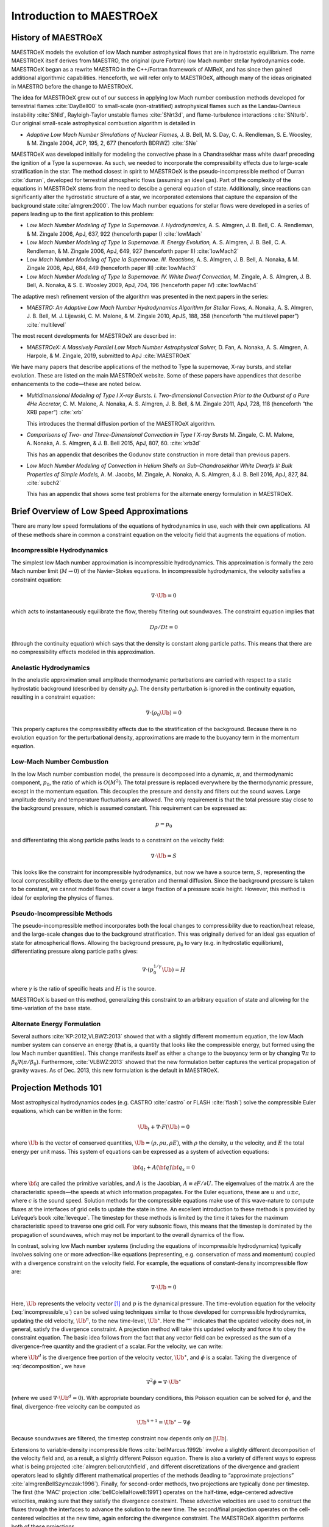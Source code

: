 *************************
Introduction to MAESTROeX
*************************

History of MAESTROeX
====================

MAESTROeX models the evolution of low Mach number astrophysical
flows that are in hydrostatic equilibrium.  The name MAESTROeX itself
derives from MAESTRO, the original (pure Fortran) low Mach number
stellar hydrodynamics code.  MAESTROeX began as a rewrite MAESTRO
in the C++/Fortran framework of AMReX, and has since then gained
additional algorithmic capabilities.  Henceforth, we will refer
only to MAESTROeX, although many of the ideas originated in
MAESTRO before the change to MAESTROeX.

The idea for MAESTROeX grew out of our success in applying low Mach
number combustion methods developed for terrestrial flames
:cite:`DayBell00` to small-scale (non-stratified) astrophysical
flames such as the Landau-Darrieus instability :cite:`SNld`,
Rayleigh-Taylor unstable flames :cite:`SNrt3d`, and flame-turbulence
interactions :cite:`SNturb`. Our original small-scale astrophysical
combustion algorithm is detailed in

-  *Adaptive Low Mach Number Simulations of Nuclear Flames,*
   J. B. Bell, M. S. Day, C. A. Rendleman, S. E. Woosley, & M. Zingale
   2004, JCP, 195, 2, 677 (henceforth BDRWZ) :cite:`SNe`

MAESTROeX was developed initially for modeling the convective phase in
a Chandrasekhar mass white dwarf preceding the ignition of a
Type Ia supernovae.  As
such, we needed to incorporate the compressibility effects due to
large-scale stratification in the star. The method closest in spirit
to MAESTROeX is the pseudo-incompressible method of Durran
:cite:`durran`, developed for terrestrial atmospheric flows (assuming
an ideal gas). Part of the complexity of the equations in MAESTROeX
stems from the need to descibe a general equation of state.
Additionally, since reactions can significantly alter the hydrostatic
structure of a star, we incorporated extensions that capture the
expansion of the background state :cite:`almgren:2000`. The low Mach
number equations for stellar flows were developed in a series of
papers leading up to the first application to this problem:

-  *Low Mach Number Modeling of Type Ia
   Supernovae. I. Hydrodynamics,* A. S. Almgren, J. B. Bell,
   C. A. Rendleman, & M. Zingale 2006, ApJ, 637, 922 (henceforth
   paper I) :cite:`lowMach`

-  *Low Mach Number Modeling of Type Ia Supernovae. II. Energy
   Evolution,* A. S. Almgren, J. B. Bell, C. A. Rendleman, & M. Zingale
   2006, ApJ, 649, 927 (henceforth paper II) :cite:`lowMach2`

-  *Low Mach Number Modeling of Type Ia Supernovae. III. Reactions,*
   A. S. Almgren, J. B. Bell, A. Nonaka, & M. Zingale
   2008, ApJ, 684, 449 (henceforth paper III) :cite:`lowMach3`

-  *Low Mach Number Modeling of Type Ia Supernovae. IV. White Dwarf Convection,*
   M. Zingale, A. S. Almgren, J. B. Bell, A. Nonaka, & S. E. Woosley
   2009, ApJ, 704, 196 (henceforth paper IV) :cite:`lowMach4`

The adaptive mesh refinement version of the algorithm was presented in the
next papers in the series:

-  *MAESTRO: An Adaptive Low Mach Number Hydrodynamics Algorithm for Stellar
   Flows,* A. Nonaka, A. S. Almgren, J. B. Bell, M. J. Lijewski, C. M. Malone,
   & M. Zingale 2010, ApJS, 188, 358 (henceforth “the multilevel paper”) :cite:`multilevel`

The most recent developments for MAESTROeX are described in:

-  *MAESTROeX: A Massively Parallel Low Mach Number Astrophysical Solver,* D. Fan,
   A. Nonaka, A. S. Almgren, A. Harpole, & M. Zingale, 2019, submitted to ApJ
   :cite:`MAESTROeX`

We have many papers that describe applications of the method to Type
Ia supernovae, X-ray bursts, and stellar evolution. These are listed
on the main MAESTROeX website.  Some of these papers have appendices
that describe enhancements to the code—these are noted below.

-  *Multidimensional Modeling of Type I X-ray Bursts. I. Two-dimensional
   Convection Prior to the Outburst of a Pure 4He Accretor,*
   C. M. Malone, A. Nonaka, A. S. Almgren, J. B. Bell, & M. Zingale 2011,
   ApJ, 728, 118 (henceforth “the XRB paper”) :cite:`xrb`

   This introduces the thermal diffusion portion of the MAESTROeX algorithm.

-  *Comparisons of Two- and Three-Dimensional Convection in
   Type I X-ray Bursts* M. Zingale, C. M. Malone, A. Nonaka,
   A. S. Almgren, & J. B. Bell 2015, ApJ, 807, 60. :cite:`xrb3d`

   This has an appendix that describes the Godunov state construction in more
   detail than previous papers.

-  *Low Mach Number Modeling of Convection in Helium Shells on
   Sub-Chandrasekhar White Dwarfs II: Bulk Properties of Simple Models,*
   A. M. Jacobs, M. Zingale, A. Nonaka, A. S. Almgren, & J. B. Bell
   2016, ApJ, 827, 84. :cite:`subch2`

   This has an appendix that shows some test problems for the alternate energy
   formulation in MAESTROeX.

Brief Overview of Low Speed Approximations
==========================================

There are many low speed formulations of the equations of hydrodynamics
in use, each with their own applications. All of these methods share in
common a constraint equation on the velocity field that augments the
equations of motion.

Incompressible Hydrodynamics
----------------------------

The simplest low Mach number approximation is incompressible
hydrodynamics. This approximation is formally the zero
Mach number limit (:math:`M \rightarrow 0`)
of the Navier-Stokes equations. In incompressible hydrodynamics,
the velocity satisfies a constraint equation:

.. math:: \nabla \cdot \Ub = 0

which acts to instantaneously equilibrate the flow, thereby filtering
out soundwaves. The constraint equation implies that

.. math:: D\rho/Dt = 0

(through the continuity equation) which says that the density is
constant along particle paths. This means that there are no
compressibility effects modeled in this approximation.

Anelastic Hydrodynamics
-----------------------

In the anelastic approximation small amplitude thermodynamic
perturbations are carried with respect to a static hydrostatic
background (described by density :math:`\rho_0`). The density perturbation
is ignored in the continuity equation, resulting in a constraint
equation:

.. math:: \nabla \cdot (\rho_0 \Ub) = 0

This properly captures the compressibility effects due to the
stratification of the background. Because there is no evolution
equation for the perturbational density, approximations are made to
the buoyancy term in the momentum equation.

Low-Mach Number Combustion
--------------------------

In the low Mach number combustion model, the pressure is decomposed
into a dynamic, :math:`\pi`, and thermodynamic component, :math:`p_0`, the ratio
of which is :math:`O(M^2)`. The total pressure is replaced everywhere by the
thermodynamic pressure, except in the momentum equation. This
decouples the pressure and density and filters out the sound
waves. Large amplitude density and temperature fluctuations are
allowed. The only requirement is that the total pressure stay close to
the background pressure, which is assumed constant. This requirement
can be expressed as:

.. math:: p = p_0

and differentiating this along particle paths leads to a constraint on
the velocity field:

.. math:: \nabla \cdot \Ub = S

This looks like the constraint for incompressible hydrodynamics, but
now we have a source term, :math:`S`, representing the local compressibility
effects due to the energy generation and thermal diffusion. Since the
background pressure is taken to be constant, we cannot model flows
that cover a large fraction of a pressure scale height. However, this
method is ideal for exploring the physics of flames.

Pseudo-Incompressible Methods
-----------------------------

The pseudo-incompressible method incorporates both the local changes
to compressibility due to reaction/heat release, and the large-scale
changes due to the background stratification. This was originally
derived for an ideal gas equation of state for atmospherical flows.
Allowing the background pressure, :math:`p_0` to vary (e.g. in hydrostatic
equilibrium), differentiating pressure along particle paths gives:

.. math:: \nabla \cdot (p_0^{1/\gamma} \Ub) = H

where :math:`\gamma` is the ratio of specific heats and :math:`H` is the source.

MAESTROeX is based on this method, generalizing this constraint to an
arbitrary equation of state and allowing for the time-variation of the
base state.

Alternate Energy Formulation
----------------------------

Several authors :cite:`KP:2012,VLBWZ:2013` showed that with a slightly
different momentum equation, the low Mach number system can conserve
an energy (that is, a quantity that looks like the compressible
energy, but formed using the low Mach number quantities). This change
manifests itself as either a change to the buoyancy term or by
changing :math:`\nabla \pi` to :math:`\beta_0 \nabla (\pi/\beta_0)`. Furthermore,
:cite:`VLBWZ:2013` showed that the new formulation better captures the
vertical propagation of gravity waves. As of
Dec. 2013, this new formulation is the default in MAESTROeX.

Projection Methods 101
======================

Most astrophysical hydrodynamics codes
(e.g. CASTRO :cite:`castro` or FLASH :cite:`flash`) solve the
compressible Euler equations, which can be written in the form:

.. math:: \Ub_t + \nabla \cdot F(\Ub) = 0

where :math:`\Ub` is the vector of conserved quantities, :math:`\Ub = (\rho, \rho u,
\rho E)`, with :math:`\rho` the density, :math:`u` the velocity, and :math:`E` the total
energy per unit mass. This system of equations can be expressed
as a system of advection equations:

.. math:: {\bf q}_t + A({\bf q}) {\bf q}_x = 0

where :math:`{\bf q}` are called the primitive variables, and :math:`A` is the
Jacobian, :math:`A \equiv \partial F / \partial U`. The eigenvalues of the
matrix :math:`A` are the characteristic speeds—the speeds at which
information propagates. For the Euler equations, these are :math:`u` and :math:`u
\pm c`, where :math:`c` is the sound speed. Solution methods for the
compressible equations make use of this wave-nature to compute fluxes
at the interfaces of grid cells to update the state in time. An
excellent introduction to these methods is provided by LeVeque’s book
:cite:`leveque`. The timestep for these methods is limited by the time
it takes for the maximum characteristic speed to traverse one grid cell.
For very subsonic flows, this means that the timestep is dominated by
the propagation of soundwaves, which may not be important to the
overall dynamics of the flow.

In contrast, solving low Mach number systems (including the equations of
incompressible hydrodynamics) typically involves solving one or more
advection-like equations (representing, e.g. conservation of mass and
momentum) coupled with a divergence constraint on the velocity field.
For example, the equations of constant-density incompressible flow
are:

.. math::
   \Ub_t = -\Ub \cdot \nabla \Ub + \nabla p
   :label: incompressible_u

.. math::
   \nabla \cdot \Ub = 0


Here, :math:`\Ub` represents the velocity vector [1]_ and :math:`p` is
the dynamical pressure. The time-evolution equation for the velocity
(:eq:`incompressible_u`) can be solved
using techniques similar to those developed for compressible
hydrodynamics, updating the old velocity, :math:`\Ub^n`, to the new
time-level, :math:`\Ub^\star`.  Here the ‘:math:`^\star`’ indicates
that the updated velocity does not, in general, satisfy the divergence
constraint. A projection method will take this updated velocity and
force it to obey the constraint equation. The basic idea follows from
the fact that any vector field can be expressed as the sum of a
divergence-free quantity and the gradient of a scalar. For the
velocity, we can write:

.. math::
   \Ub^\star = \Ub^d + \nabla \phi 
   :label: decomposition

where :math:`\Ub^d` is the divergence free portion of the velocity vector,
:math:`\Ub^\star`, and :math:`\phi` is a scalar. Taking the divergence of
:eq:`decomposition`, we have

.. math:: \nabla^2 \phi = \nabla \cdot \Ub^\star

(where we used :math:`\nabla \cdot \Ub^d = 0`).
With appropriate boundary conditions, this Poisson equation can be
solved for :math:`\phi`, and the final, divergence-free velocity can
be computed as

.. math:: \Ub^{n+1} = \Ub^\star - \nabla \phi

Because soundwaves are filtered, the timestep constraint now depends only
on :math:`|\Ub|`.

Extensions to variable-density incompressible
flows :cite:`bellMarcus:1992b` involve a slightly different
decomposition of the velocity field and, as a result, a slightly
different Poisson equation. There is also a variety of different ways
to express what is being projected :cite:`almgren:bell:crutchfield`,
and different discretizations of the divergence and gradient operators
lead to slightly different mathematical properties of the methods
(leading to “approximate
projections” :cite:`almgrenBellSzymczak:1996`). Finally, for
second-order methods, two projections are typically done per timestep.
The first (the ‘MAC’ projection :cite:`bellColellaHowell:1991`)
operates on the half-time, edge-centered advective velocities, making
sure that they satisfy the divergence constraint. These advective
velocities are used to construct the fluxes through the interfaces to
advance the solution to the new time. The second/final projection
operates on the cell-centered velocities at the new time, again
enforcing the divergence constraint. The MAESTROeX algorithm performs
both of these projections.

The MAESTROeX algorithm builds upon these ideas, using a different
velocity constraint equation that captures the compressibility
due to local sources and large-scale stratification.

Notation
========

Throughout the papers describing MAESTROeX, we’ve largely kept our
notation consistent. The table below defines the
frequently-used quantities and provides their units. Additionally,
for any quantity :math:`\phi`, we denote the average of :math:`\phi` over a layer
at constaint radius (or height for plane-parallel simulations) as
:math:`\overline{\phi}`.

.. table:: Definition of symbols.

   +-----------------------+-----------------------------------------------------------------------+--------------------------------------+
   | symbol                | description                                                           | units                                |
   +=======================+=======================================================================+======================================+
   | :math:`c_p`           | specific heat at                                                      | erg g :math:`^{-1}` K :math:`^{-1}`  |
   |                       | constant pressure                                                     |                                      |
   |                       | (:math:`c_p \equiv \partial h / \partial T |_{p, X_k}`)               |                                      |
   +-----------------------+-----------------------------------------------------------------------+--------------------------------------+
   | :math:`f`             | volume discrepancy                                                    | –                                    |
   |                       | factor                                                                |                                      |
   |                       | (:math:`0 \le f \le 1`)                                               |                                      |
   +-----------------------+-----------------------------------------------------------------------+--------------------------------------+
   | :math:`g`             | gravitational                                                         | cm s  :math:`^{-2}`                  |
   |                       | acceleration                                                          |                                      |
   +-----------------------+-----------------------------------------------------------------------+--------------------------------------+
   | :math:`h`             | specific enthalpy                                                     | erg g :math:`^{-1}`                  |
   +-----------------------+-----------------------------------------------------------------------+--------------------------------------+
   | :math:`\Hext`         | external heating                                                      | erg g :math:`^{-1}` s :math:`^{-1}`  |
   |                       | energy generation  rate                                               |                                      |
   +-----------------------+-----------------------------------------------------------------------+--------------------------------------+
   | :math:`\Hnuc`         | nuclear energy                                                        | erg g :math:`^{-1}`                  |
   |                       | generation rate                                                       | s :math:`^{-1}`                      |
   +-----------------------+-----------------------------------------------------------------------+--------------------------------------+
   | :math:`h_p`           | :math:`h_p \equiv \partial h/\partial p |_{T,X_k}`                    | cm :math:`^{3}` g :math:`^{-1}`      |
   +-----------------------+-----------------------------------------------------------------------+--------------------------------------+
   | :math:`\kth`          | thermal conductivity                                                  | erg cm :math:`^{-1}`                 |
   |                       |                                                                       | s :math:`^{-1}` K :math:`^{-1}`      |
   +-----------------------+-----------------------------------------------------------------------+--------------------------------------+
   | :math:`p_0`           | base state pressure                                                   | erg cm  :math:`^{-3}`                |
   +-----------------------+-----------------------------------------------------------------------+--------------------------------------+
   | :math:`p_T`           | :math:`p_T \equiv \partial p / \partial T |_{\rho,X_k}`               | erg cm :math:`^{-3}` K :math:`^{-1}` |
   +-----------------------+-----------------------------------------------------------------------+--------------------------------------+
   | :math:`p_{X_k}`       | :math:`p_{X_k}\equiv\partial p/\partial X_k|_{p,T,X_{j,j\ne k}}`      | erg cm :math:`^{-3}`                 |
   +-----------------------+-----------------------------------------------------------------------+--------------------------------------+
   | :math:`p_\rho`        | :math:`p_\rho \equiv \partial p/\partial \rho |_{T,X_k}`              | erg g :math:`^{-1}`                  |
   +-----------------------+-----------------------------------------------------------------------+--------------------------------------+
   | :math:`q_k`           | specific nuclear                                                      | erg g\ :math:`^{-1}`                 |
   |                       | binding energy                                                        |                                      |
   +-----------------------+-----------------------------------------------------------------------+--------------------------------------+
   | :math:`r`             | radial coordinate (direction of gravity)                              | cm                                   |
   +-----------------------+-----------------------------------------------------------------------+--------------------------------------+
   | :math:`s`             | specific entropy                                                      | erg g :math:`^{-1}` K :math:`^{-1}`  |
   +-----------------------+-----------------------------------------------------------------------+--------------------------------------+
   | :math:`S`             | source term to the                                                    | s :math:`^{-1}`                      |
   |                       | divergence constraint                                                 |                                      |
   +-----------------------+-----------------------------------------------------------------------+--------------------------------------+
   | :math:`t`             | time                                                                  | s                                    |
   +-----------------------+-----------------------------------------------------------------------+--------------------------------------+
   | :math:`T`             | temperature                                                           | K                                    |
   +-----------------------+-----------------------------------------------------------------------+--------------------------------------+
   | :math:`\Ub`           | total velocity                                                        | cm s :math:`^{-1}`                   |
   |                       | (:math:`\Ub = \Ubt + w_0 \eb_r`                                       |                                      |
   +-----------------------+-----------------------------------------------------------------------+--------------------------------------+
   | :math:`\Ubt`          | local velocity                                                        | cm s :math:`^{-1}`                   |
   +-----------------------+-----------------------------------------------------------------------+--------------------------------------+
   | :math:`\uadv`         | advective velocity                                                    | cm s :math:`^{-1}`                   |
   |                       | (edge-centered)                                                       |                                      |
   +-----------------------+-----------------------------------------------------------------------+--------------------------------------+
   | :math:`w_0`           | base state expansion                                                  | cm s\ :math:`^{-1}`                  |
   |                       | velocity                                                              |                                      |
   +-----------------------+-----------------------------------------------------------------------+--------------------------------------+
   | :math:`X_k`           | mass fraction of the                                                  | –                                    |
   |                       | species                                                               |                                      |
   |                       | (:math:`\sum_k X_k = 1`)                                              |                                      |
   +-----------------------+-----------------------------------------------------------------------+--------------------------------------+
   | :math:`\beta_0`       | coefficient to velocity in velocity constraint equation               | g cm :math:`^{-3}`                   |
   +-----------------------+-----------------------------------------------------------------------+--------------------------------------+
   | :math:`\Gamma_1`      | first adiabatic exponent                                              | –                                    |
   |                       | (:math:`\Gamma_1 \equiv d\log p/d\log \rho|_s`)                       |                                      |
   +-----------------------+-----------------------------------------------------------------------+--------------------------------------+
   | :math:`\etarho`       | :math:`\etarho \equiv \overline{(\rho' \Ub \cdot \eb_r)}`             | g cm :math:`^{-2}` s :math:`^{-1}`   |
   +-----------------------+-----------------------------------------------------------------------+--------------------------------------+
   | :math:`\xi_k`         | :math:`\xi_k \equiv \partial h / \partial X_k |_{p,T,X_{j,j\ne k}}`   | erg g :math:`^{-1}`                  |
   +-----------------------+-----------------------------------------------------------------------+--------------------------------------+
   | :math:`\pi`           | dynamic pressure                                                      | erg cm :math:`^{-3}`                 |
   +-----------------------+-----------------------------------------------------------------------+--------------------------------------+
   | :math:`\pizero`       | base state dynamic pressure                                           | erg cm  :math:`^{-3}`                |
   +-----------------------+-----------------------------------------------------------------------+--------------------------------------+
   | :math:`\rho`          | mass density                                                          | g cm :math:`^{-3}`                   |
   +-----------------------+-----------------------------------------------------------------------+--------------------------------------+
   | :math:`\rho_0`        | base state mass density                                               | g cm :math:`^{-3}`                   |
   +-----------------------+-----------------------------------------------------------------------+--------------------------------------+
   | :math:`\rho'`         | perturbational density                                                | g cm :math:`^{-3}`                   |
   |                       | (:math:`\rho' = \rho - \rho_0`)                                       |                                      |
   +-----------------------+-----------------------------------------------------------------------+--------------------------------------+
   | :math:`(\rho h)_0`    | base state enthalpy density                                           | erg cm :math:`^{-3}`                 |
   +-----------------------+-----------------------------------------------------------------------+--------------------------------------+
   | :math:`(\rho h)'`     | perturbational enthalpy density                                       | erg cm :math:`^{-3}`                 |
   |                       | :math:`\left [(\rho h)' = \rho h - (\rho h)_0 \right ]`               |                                      |
   +-----------------------+-----------------------------------------------------------------------+--------------------------------------+
   | :math:`\sigma`        | :math:`\sigma \equiv p_T/(\rho c_p p_\rho)`                           | erg :math:`^{-1}` g                  |
   +-----------------------+-----------------------------------------------------------------------+--------------------------------------+
   | :math:`\psi`          | :math:`\psi \equiv D_0 p_0/Dt = \ptl p_0/\ptl t + w_0\ptl p_0/\ptl r` | erg cm :math:`^{-3}`                 |
   +-----------------------+-----------------------------------------------------------------------+--------------------------------------+
   | :math:`\omegadot_k`   | creation rate for species :math:`k`                                   | s :math:`^{-1}`                      |
   |                       | (:math:`\omegadot_k \equiv DX_k/Dt`)                                  |                                      |
   +-----------------------+-----------------------------------------------------------------------+--------------------------------------+

.. [1]
   Here we see an unfortunate conflict
   of notation between the compressible hydro community and the
   incompressible community. In papers on compressible hydrodynamics,
   :math:`\Ub` will usually mean the vector of conserved quantities. In
   incompressible / low speed papers, :math:`\Ub` will mean the velocity vector.
